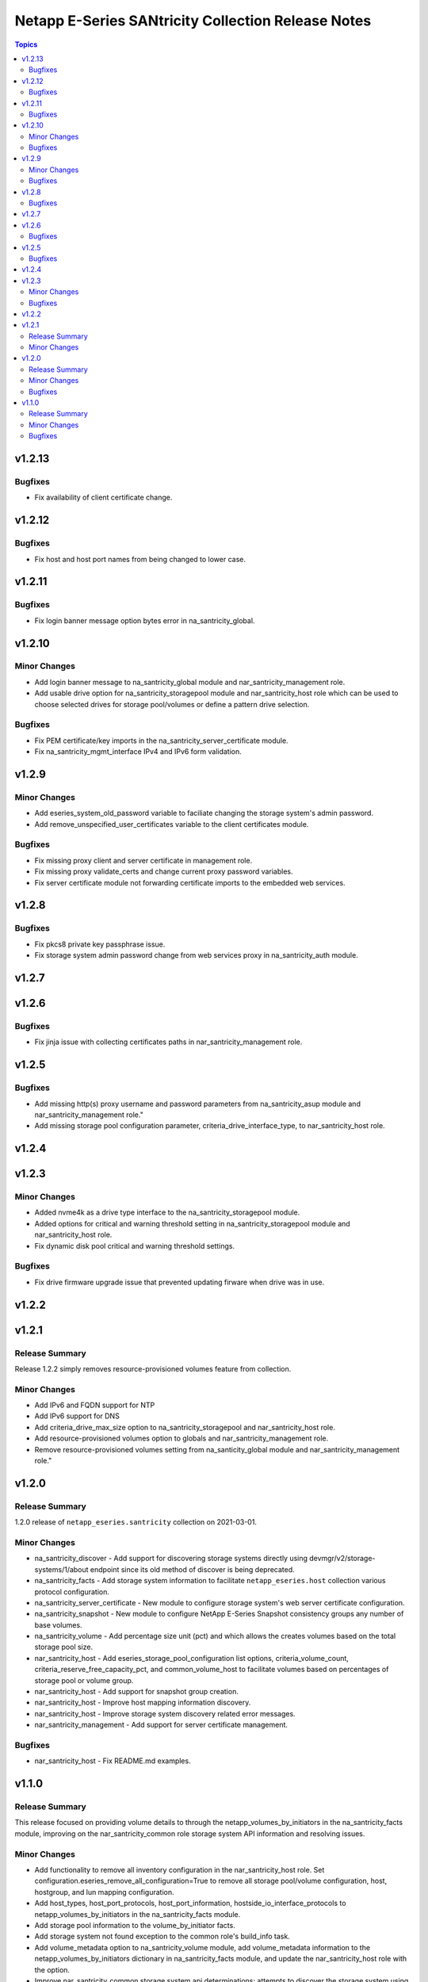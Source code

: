 ===================================================
Netapp E-Series SANtricity Collection Release Notes
===================================================

.. contents:: Topics


v1.2.13
=======

Bugfixes
--------

- Fix availability of client certificate change.

v1.2.12
=======

Bugfixes
--------

- Fix host and host port names from being changed to lower case.

v1.2.11
=======

Bugfixes
--------

- Fix login banner message option bytes error in na_santricity_global.

v1.2.10
=======

Minor Changes
-------------

- Add login banner message to na_santricity_global module and nar_santricity_management role.
- Add usable drive option for na_santricity_storagepool module and nar_santricity_host role which can be used to choose selected drives for storage pool/volumes or define a pattern drive selection.

Bugfixes
--------

- Fix PEM certificate/key imports in the na_santricity_server_certificate module.
- Fix na_santricity_mgmt_interface IPv4 and IPv6 form validation.

v1.2.9
======

Minor Changes
-------------

- Add eseries_system_old_password variable to faciliate changing the storage system's admin password.
- Add remove_unspecified_user_certificates variable to the client certificates module.

Bugfixes
--------

- Fix missing proxy client and server certificate in management role.
- Fix missing proxy validate_certs and change current proxy password variables.
- Fix server certificate module not forwarding certificate imports to the embedded web services.

v1.2.8
======

Bugfixes
--------

- Fix pkcs8 private key passphrase issue.
- Fix storage system admin password change from web services proxy in na_santricity_auth module.

v1.2.7
======

v1.2.6
======

Bugfixes
--------

- Fix jinja issue with collecting certificates paths in nar_santricity_management role.

v1.2.5
======

Bugfixes
--------

- Add missing http(s) proxy username and password parameters from na_santricity_asup module and nar_santricity_management role."
- Add missing storage pool configuration parameter, criteria_drive_interface_type, to nar_santricity_host role.

v1.2.4
======

v1.2.3
======

Minor Changes
-------------

- Added nvme4k as a drive type interface to the na_santricity_storagepool module.
- Added options for critical and warning threshold setting in na_santricity_storagepool module and nar_santricity_host role.
- Fix dynamic disk pool critical and warning threshold settings.

Bugfixes
--------

- Fix drive firmware upgrade issue that prevented updating firware when drive was in use.

v1.2.2
======

v1.2.1
======

Release Summary
---------------

Release 1.2.2 simply removes resource-provisioned volumes feature from collection.


Minor Changes
-------------

- Add IPv6 and FQDN support for NTP
- Add IPv6 support for DNS
- Add criteria_drive_max_size option to na_santricity_storagepool and nar_santricity_host role.
- Add resource-provisioned volumes option to globals and nar_santricity_management role.
- Remove resource-provisioned volumes setting from na_santicity_global module and nar_santricity_management role."

v1.2.0
======

Release Summary
---------------

1.2.0 release of ``netapp_eseries.santricity`` collection on 2021-03-01.

Minor Changes
-------------

- na_santricity_discover - Add support for discovering storage systems directly using devmgr/v2/storage-systems/1/about endpoint since its old method of discover is being deprecated.
- na_santricity_facts - Add storage system information to facilitate ``netapp_eseries.host`` collection various protocol configuration.
- na_santricity_server_certificate - New module to configure storage system's web server certificate configuration.
- na_santricity_snapshot - New module to configure NetApp E-Series Snapshot consistency groups any number of base volumes.
- na_santricity_volume - Add percentage size unit (pct) and which allows the creates volumes based on the total storage pool size.
- nar_santricity_host - Add eseries_storage_pool_configuration list options, criteria_volume_count, criteria_reserve_free_capacity_pct, and common_volume_host to facilitate volumes based on percentages of storage pool or volume group.
- nar_santricity_host - Add support for snapshot group creation.
- nar_santricity_host - Improve host mapping information discovery.
- nar_santricity_host - Improve storage system discovery related error messages.
- nar_santricity_management - Add support for server certificate management.

Bugfixes
--------

- nar_santricity_host - Fix README.md examples.

v1.1.0
======

Release Summary
---------------

This release focused on providing volume details to through the netapp_volumes_by_initiators in the na_santricity_facts module, improving on the nar_santricity_common role storage system API information and resolving issues.

Minor Changes
-------------

- Add functionality to remove all inventory configuration in the nar_santricity_host role. Set configuration.eseries_remove_all_configuration=True to remove all storage pool/volume configuration, host, hostgroup, and lun mapping configuration.
- Add host_types, host_port_protocols, host_port_information, hostside_io_interface_protocols to netapp_volumes_by_initiators in the na_santricity_facts module.
- Add storage pool information to the volume_by_initiator facts.
- Add storage system not found exception to the common role's build_info task.
- Add volume_metadata option to na_santricity_volume module, add volume_metadata information to the netapp_volumes_by_initiators dictionary in na_santricity_facts module, and update the nar_santricity_host role with the option.
- Improve nar_santricity_common storage system api determinations; attempts to discover the storage system using the information provided in the inventory before attempting to search the subnet.
- Increased the storage system discovery connection timeouts to 30 seconds to prevent systems from not being discovered over slow connections.
- Minimize the facts gathered for the host initiators.
- Update ib iser determination to account for changes in firmware 11.60.2.
- Use existing Web Services Proxy storage system identifier when one is already created and one is not provided in the inventory.
- Utilize eseries_iscsi_iqn before searching host for iqn in nar_santricity_host role.

Bugfixes
--------

- Fix check_port_type method for ib iser when ib is the port type.
- Fix examples in the netapp_e_mgmt_interface module.
- Fix issue with changing host port name.
- Fix na_santricity_lun_mapping unmapping issue; previously mapped volumes failed to be unmapped.
